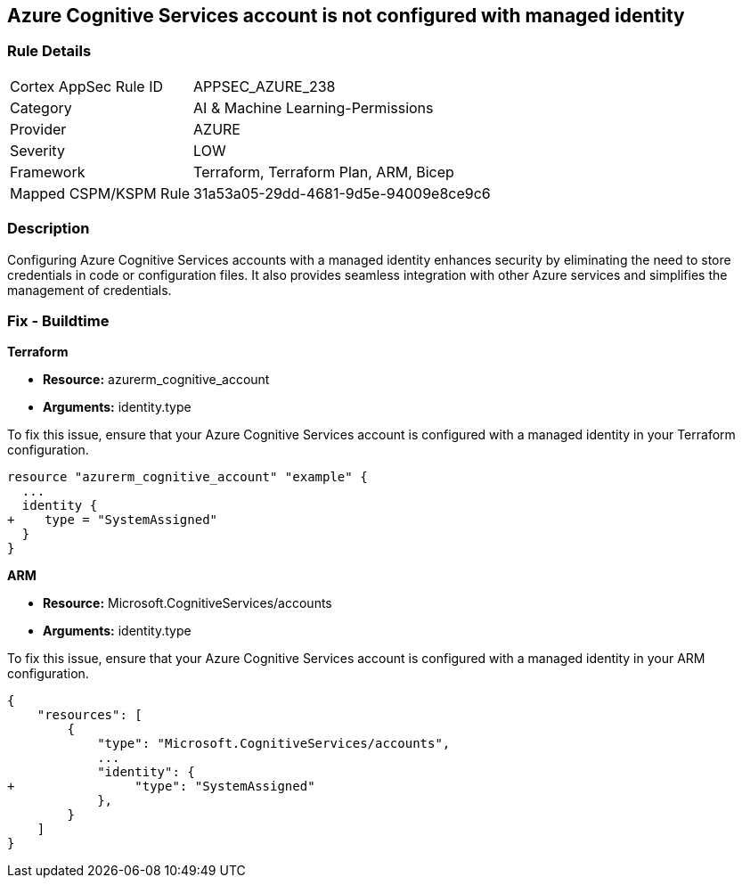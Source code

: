 
== Azure Cognitive Services account is not configured with managed identity

=== Rule Details

[cols="1,3"]
|===
|Cortex AppSec Rule ID |APPSEC_AZURE_238
|Category |AI & Machine Learning-Permissions
|Provider |AZURE
|Severity |LOW
|Framework |Terraform, Terraform Plan, ARM, Bicep
|Mapped CSPM/KSPM Rule |31a53a05-29dd-4681-9d5e-94009e8ce9c6
|===


=== Description

Configuring Azure Cognitive Services accounts with a managed identity enhances security by eliminating the need to store credentials in code or configuration files. It also provides seamless integration with other Azure services and simplifies the management of credentials.

=== Fix - Buildtime

*Terraform*

* *Resource:* azurerm_cognitive_account
* *Arguments:* identity.type

To fix this issue, ensure that your Azure Cognitive Services account is configured with a managed identity in your Terraform configuration.

[source,go]
----
resource "azurerm_cognitive_account" "example" {
  ...
  identity {
+    type = "SystemAssigned"
  }
}
----

*ARM*

* *Resource:* Microsoft.CognitiveServices/accounts
* *Arguments:* identity.type

To fix this issue, ensure that your Azure Cognitive Services account is configured with a managed identity in your ARM configuration.

[source,json]
----
{
    "resources": [
        {
            "type": "Microsoft.CognitiveServices/accounts",
            ...
            "identity": {
+                "type": "SystemAssigned"
            },
        }
    ]
}
----